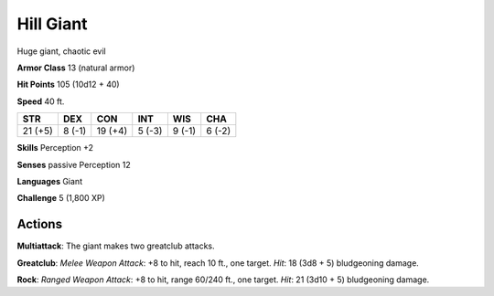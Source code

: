 
.. _srd:hill-giant:

Hill Giant
----------

Huge giant, chaotic evil

**Armor Class** 13 (natural armor)

**Hit Points** 105 (10d12 + 40)

**Speed** 40 ft.

+-----------+----------+-----------+----------+----------+----------+
| STR       | DEX      | CON       | INT      | WIS      | CHA      |
+===========+==========+===========+==========+==========+==========+
| 21 (+5)   | 8 (-1)   | 19 (+4)   | 5 (-3)   | 9 (-1)   | 6 (-2)   |
+-----------+----------+-----------+----------+----------+----------+

**Skills** Perception +2

**Senses** passive Perception 12

**Languages** Giant

**Challenge** 5 (1,800 XP)

Actions
~~~~~~~~~~~~~~~~~~~~~~~~~~~~~~~~~

**Multiattack**: The giant makes two greatclub attacks.

**Greatclub**:
*Melee Weapon Attack*: +8 to hit, reach 10 ft., one target. *Hit*: 18
(3d8 + 5) bludgeoning damage.

**Rock**: *Ranged Weapon Attack*: +8 to
hit, range 60/240 ft., one target. *Hit*: 21 (3d10 + 5) bludgeoning
damage.

